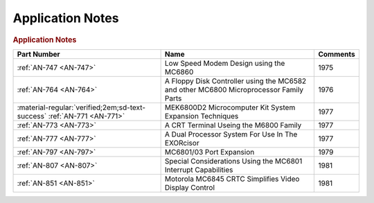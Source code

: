 .. _application notes page:

Application Notes
=================

.. rubric:: Application Notes

.. csv-table:: 
   :header: "Part Number","Name","Comments" 
   :widths: auto

   ":ref:`AN-747 <AN-747>`","Low Speed Modem Design using the MC6860","1975"
   ":ref:`AN-764 <AN-764>`","A Floppy Disk Controller using the MC6582 and other MC6800 Microprocessor Family Parts","1976"
   ":material-regular:`verified;2em;sd-text-success` :ref:`AN-771 <AN-771>`","MEK6800D2 Microcomputer Kit System Expansion Techniques","1977"
   ":ref:`AN-773 <AN-773>`","A CRT Terminal Useing the M6800 Family","1977"
   ":ref:`AN-777 <AN-777>`","A Dual Processor System For Use In The EXORcisor","1977"
   ":ref:`AN-797 <AN-797>`","MC6801/03 Port Expansion","1979"
   ":ref:`AN-807 <AN-807>`","Special Considerations Using the MC6801 Interrupt Capabilities","1981"
   ":ref:`AN-851 <AN-851>`","Motorola MC6845 CRTC Simplifies Video Display Control","1981"